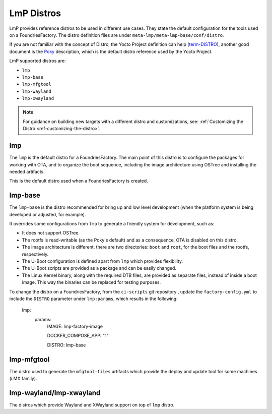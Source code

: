 .. _ref-linux-distro:

LmP Distros
===========

LmP provides reference distros to be used in different use cases. They state the default configuration for the tools used on a FoundriesFactory. The distro definition files are under ``meta-lmp/meta-lmp-base/conf/distro``.

If you are not familiar with the concept of Distro, the Yocto Project definition can help (`term-DISTRO`_), another good document is the `Poky`_ description, which is the default distro reference used by the Yocto Project.

LmP supported distros are:

* ``lmp``
* ``lmp-base``
* ``lmp-mfgtool``
* ``lmp-wayland``
* ``lmp-xwayland``

.. note::
   For guidance on building new targets with a different distro and customizations, see: :ref:`Customizing the Distro <ref-customizing-the-distro>`.

lmp
***

The ``lmp`` is the default distro for a FoundriesFactory. The main point of this distro is to configure the packages for working with OTA, and to organize the boot sequence, including the image architecture using OSTree and installing the needed artifacts.

This is the default distro used when a FoundriesFactory is created.

lmp-base
********

The ``lmp-base`` is the distro recommended for bring up and low level development (when the platform system is being developed or adjusted, for example).

It overrides some configurations from ``lmp`` to generate a friendly system for development, such as:

* It does not support OSTree.

* The rootfs is read-writable (as the Poky's default) and as a consequence, OTA is disabled on this distro.

* The image architecture is different, there are two directories: ``boot`` and ``root``, for the boot files and the rootfs, respectively.

* The U-Boot configuration is defined apart from ``lmp`` which provides flexibility.

* The U-Boot scripts are provided as a package and can be easily changed.

* The Linux Kernel binary, along with the required DTB files, are provided as separate files, instead of inside a boot image. This way the binaries can be replaced for testing purposes.

To change the distro on a FoundriesFactory, from the ``ci-scripts`` git repository , update the ``factory-config.yml`` to include the ``DISTRO`` parameter under ``lmp:params``, which results in the following:

    lmp:
      params:
        IMAGE: lmp-factory-image

        DOCKER_COMPOSE_APP: "1"

        DISTRO: lmp-base

lmp-mfgtool
***********

The distro used to generate the ``mfgtool-files`` artifacts which provide the deploy and update tool for some machines (i.MX family).

.. _ref-lmp-wayland-xwayland:

lmp-wayland/lmp-xwayland
************************

The distros which provide Wayland and XWayland support on top of ``lmp`` distro.

.. _term-DISTRO: https://docs.yoctoproject.org/kirkstone/ref-manual/variables.html#term-DISTRO

.. _Poky: https://www.yoctoproject.org/software-overview/reference-distribution/
